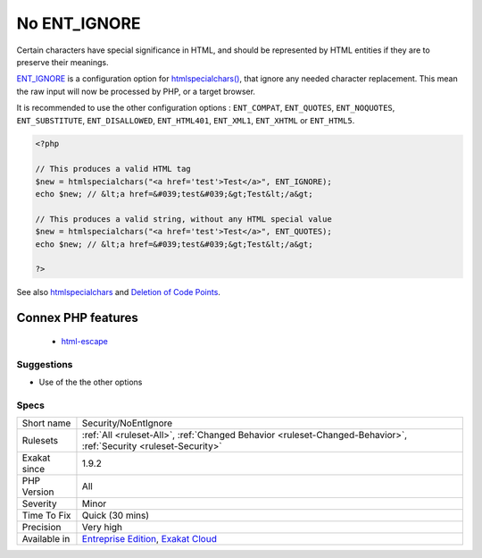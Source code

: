 .. _security-noentignore:

.. _no-ent\_ignore:

No ENT_IGNORE
+++++++++++++

.. meta::
	:description:
		No ENT_IGNORE: Certain characters have special significance in HTML, and should be represented by HTML entities if they are to preserve their meanings.
	:twitter:card: summary_large_image
	:twitter:site: @exakat
	:twitter:title: No ENT_IGNORE
	:twitter:description: No ENT_IGNORE: Certain characters have special significance in HTML, and should be represented by HTML entities if they are to preserve their meanings
	:twitter:creator: @exakat
	:twitter:image:src: https://www.exakat.io/wp-content/uploads/2020/06/logo-exakat.png
	:og:image: https://www.exakat.io/wp-content/uploads/2020/06/logo-exakat.png
	:og:title: No ENT_IGNORE
	:og:type: article
	:og:description: Certain characters have special significance in HTML, and should be represented by HTML entities if they are to preserve their meanings
	:og:url: https://php-tips.readthedocs.io/en/latest/tips/Security/NoEntIgnore.html
	:og:locale: en
Certain characters have special significance in HTML, and should be represented by HTML entities if they are to preserve their meanings.

`ENT_IGNORE <https://www.php.net/ENT_IGNORE>`_ is a configuration option for `htmlspecialchars() <https://www.php.net/htmlspecialchars>`_, that ignore any needed character replacement. This mean the raw input will now be processed by PHP, or a target browser.

It is recommended to use the other configuration options : ``ENT_COMPAT``, ``ENT_QUOTES``, ``ENT_NOQUOTES``, ``ENT_SUBSTITUTE``, ``ENT_DISALLOWED``, ``ENT_HTML401``, ``ENT_XML1``, ``ENT_XHTML`` or ``ENT_HTML5``.

.. code-block:: php
   
   <?php
   
   // This produces a valid HTML tag
   $new = htmlspecialchars("<a href='test'>Test</a>", ENT_IGNORE);
   echo $new; // &lt;a href=&#039;test&#039;&gt;Test&lt;/a&gt;
   
   // This produces a valid string, without any HTML special value
   $new = htmlspecialchars("<a href='test'>Test</a>", ENT_QUOTES);
   echo $new; // &lt;a href=&#039;test&#039;&gt;Test&lt;/a&gt;
   
   ?>

See also `htmlspecialchars <https://www.php.net/htmlspecialchars>`_ and `Deletion of Code Points <http://unicode.org/reports/tr36/#Deletion_of_Noncharacters>`_.

Connex PHP features
-------------------

  + `html-escape <https://php-dictionary.readthedocs.io/en/latest/dictionary/html-escape.ini.html>`_


Suggestions
___________

* Use of the the other options




Specs
_____

+--------------+-------------------------------------------------------------------------------------------------------------------------+
| Short name   | Security/NoEntIgnore                                                                                                    |
+--------------+-------------------------------------------------------------------------------------------------------------------------+
| Rulesets     | :ref:`All <ruleset-All>`, :ref:`Changed Behavior <ruleset-Changed-Behavior>`, :ref:`Security <ruleset-Security>`        |
+--------------+-------------------------------------------------------------------------------------------------------------------------+
| Exakat since | 1.9.2                                                                                                                   |
+--------------+-------------------------------------------------------------------------------------------------------------------------+
| PHP Version  | All                                                                                                                     |
+--------------+-------------------------------------------------------------------------------------------------------------------------+
| Severity     | Minor                                                                                                                   |
+--------------+-------------------------------------------------------------------------------------------------------------------------+
| Time To Fix  | Quick (30 mins)                                                                                                         |
+--------------+-------------------------------------------------------------------------------------------------------------------------+
| Precision    | Very high                                                                                                               |
+--------------+-------------------------------------------------------------------------------------------------------------------------+
| Available in | `Entreprise Edition <https://www.exakat.io/entreprise-edition>`_, `Exakat Cloud <https://www.exakat.io/exakat-cloud/>`_ |
+--------------+-------------------------------------------------------------------------------------------------------------------------+


